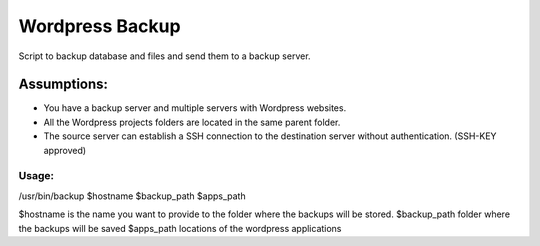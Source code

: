 ================
Wordpress Backup
================

Script to backup database and files and send them to a backup server.

Assumptions:
""""""""""""

* You have a backup server and multiple servers with Wordpress websites.
* All the Wordpress projects folders are located in the same parent folder.
* The source server can establish a SSH connection to the destination server without authentication. (SSH-KEY approved)


******
Usage:
******

/usr/bin/backup $hostname $backup_path $apps_path

$hostname is the name you want to provide to the folder where the backups will be stored.
$backup_path folder where the backups will be saved
$apps_path locations of the wordpress applications
